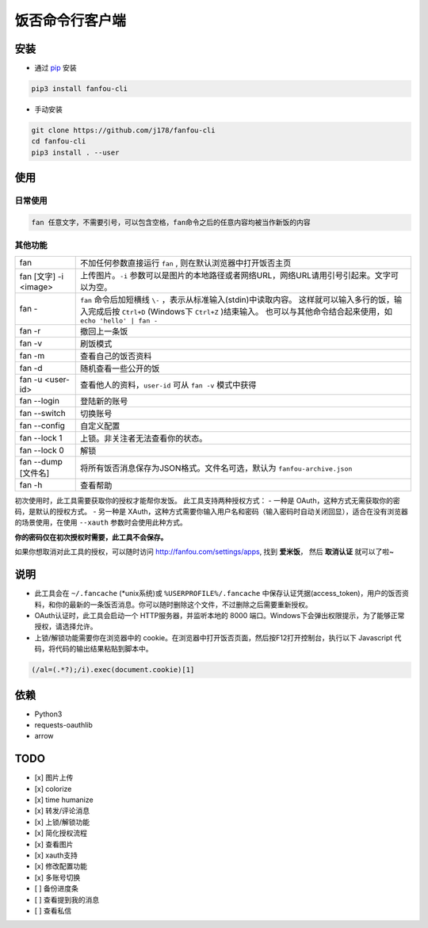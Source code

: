 饭否命令行客户端
################

.. image:: https://badge.fury.io/py/fanfou-cli.svg
    :alt: PyPi Version
    :target: https://badge.fury.io/py/fanfou-cli
.. image:: https://img.shields.io/badge/python-3.5-blue.svg
    :alt: Python Version
.. image:: https://img.shields.io/badge/license-MIT-blue.svg
    :alt: MIT LICENSE

安装
====

- 通过 `pip`_ 安装

.. code-block:: bash

  pip3 install fanfou-cli

- 手动安装

.. code-block:: bash

    git clone https://github.com/j178/fanfou-cli
    cd fanfou-cli
    pip3 install . --user

使用
====

日常使用
--------

.. code-block:: bash

    fan 任意文字，不需要引号，可以包含空格，fan命令之后的任意内容均被当作新饭的内容


其他功能
--------

======================   ====================================================
fan                      不加任何参数直接运行 ``fan`` , 则在默认浏览器中打开饭否主页
fan [文字] -i <image>    上传图片。``-i`` 参数可以是图片的本地路径或者网络URL，网络URL请用引号引起来。文字可以为空。
fan -                    ``fan`` 命令后加短横线 ``\-`` ，表示从标准输入(stdin)中读取内容。
                         这样就可以输入多行的饭，输入完成后按 ``Ctrl+D`` (Windows下 ``Ctrl+Z`` )结束输入。
                         也可以与其他命令结合起来使用，如 ``echo 'hello' | fan -``
fan -r                   撤回上一条饭
fan -v                   刷饭模式
fan -m                   查看自己的饭否资料
fan -d                   随机查看一些公开的饭
fan -u <user-id>         查看他人的资料，``user-id`` 可从 ``fan -v`` 模式中获得
fan --login              登陆新的账号
fan --switch             切换账号
fan --config             自定义配置
fan --lock 1             上锁。非关注者无法查看你的状态。
fan --lock 0             解锁
fan --dump [文件名]      将所有饭否消息保存为JSON格式。文件名可选，默认为 ``fanfou-archive.json``
fan -h                   查看帮助
======================   ====================================================

初次使用时，此工具需要获取你的授权才能帮你发饭。
此工具支持两种授权方式：
- 一种是 OAuth，这种方式无需获取你的密码，是默认的授权方式。
- 另一种是 XAuth，这种方式需要你输入用户名和密码（输入密码时自动关闭回显），适合在没有浏览器的场景使用，在使用 ``--xauth`` 参数时会使用此种方式。

**你的密码仅在初次授权时需要，此工具不会保存。**

如果你想取消对此工具的授权，可以随时访问 `<http://fanfou.com/settings/apps>`_, 找到 **爱米饭**， 然后 **取消认证** 就可以了啦~

说明
====

- 此工具会在 ``~/.fancache`` (\*unix系统)或 ``%USERPROFILE%/.fancache`` 中保存认证凭据(access_token)，用户的饭否资料，和你的最新的一条饭否消息。你可以随时删除这个文件，不过删除之后需要重新授权。
- OAuth认证时，此工具会启动一个 HTTP服务器，并监听本地的 8000 端口。Windows下会弹出权限提示，为了能够正常授权，请选择允许。
- 上锁/解锁功能需要你在浏览器中的 cookie。在浏览器中打开饭否页面，然后按F12打开控制台，执行以下 Javascript 代码，将代码的输出结果粘贴到脚本中。

.. code-block:: javascript

    (/al=(.*?);/i).exec(document.cookie)[1]

依赖
====

- Python3
- requests-oauthlib
- arrow

TODO
====

- [x] 图片上传
- [x] colorize
- [x] time humanize
- [x] 转发/评论消息
- [x] 上锁/解锁功能
- [x] 简化授权流程
- [x] 查看图片
- [x] xauth支持
- [x] 修改配置功能
- [x] 多账号切换
- [ ] 备份进度条
- [ ] 查看提到我的消息
- [ ] 查看私信

.. _pip: https://pip.pypa.io/en/stable/installing/